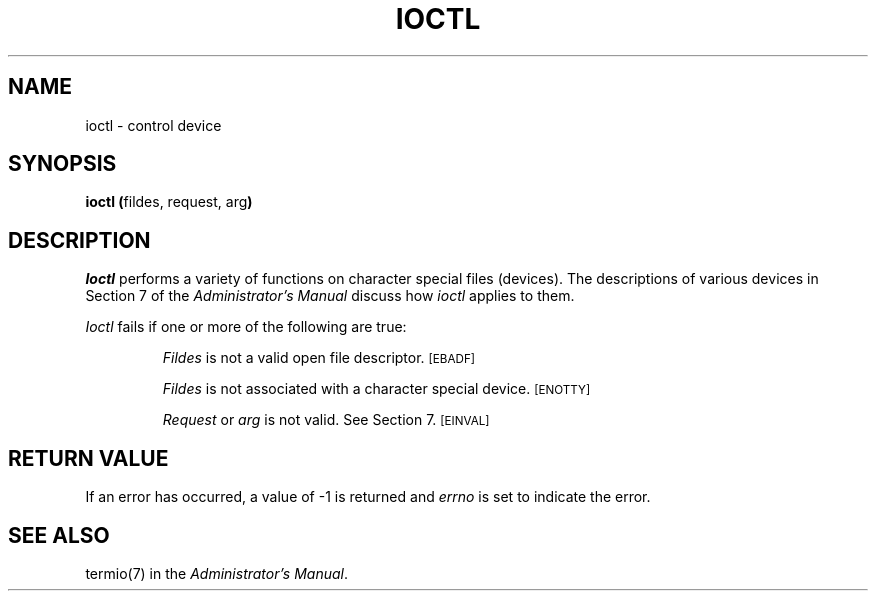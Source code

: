 .TH IOCTL 2 
.SH NAME
ioctl \- control device
.SH SYNOPSIS
.BR "ioctl (" "fildes, request, arg" )
.SH DESCRIPTION
.I Ioctl\^
performs a variety of functions
on character special files (devices).
The descriptions of various devices
in Section 7 of the
.I "\*(6) Administrator's Manual"
discuss how
.I ioctl\^
applies to them.
.PP
.I Ioctl\^
fails if one or more of the following are true:
.IP
.I Fildes\^
is not a valid open file descriptor.
.SM
\%[EBADF]
.IP
.I Fildes\^
is not associated with a character special device.
.SM
\%[ENOTTY]
.IP
.I Request\^
or
.I arg\^
is not valid.
See Section 7.
.SM
\%[EINVAL]
.SH RETURN VALUE
If an error has occurred,
a value of \-1 is returned and
.I errno\^
is set to indicate the error.
.SH "SEE ALSO"
termio(7) in the
.IR "\*(6) Administrator's Manual" .
.\"	@(#)ioctl.2	1.4	
